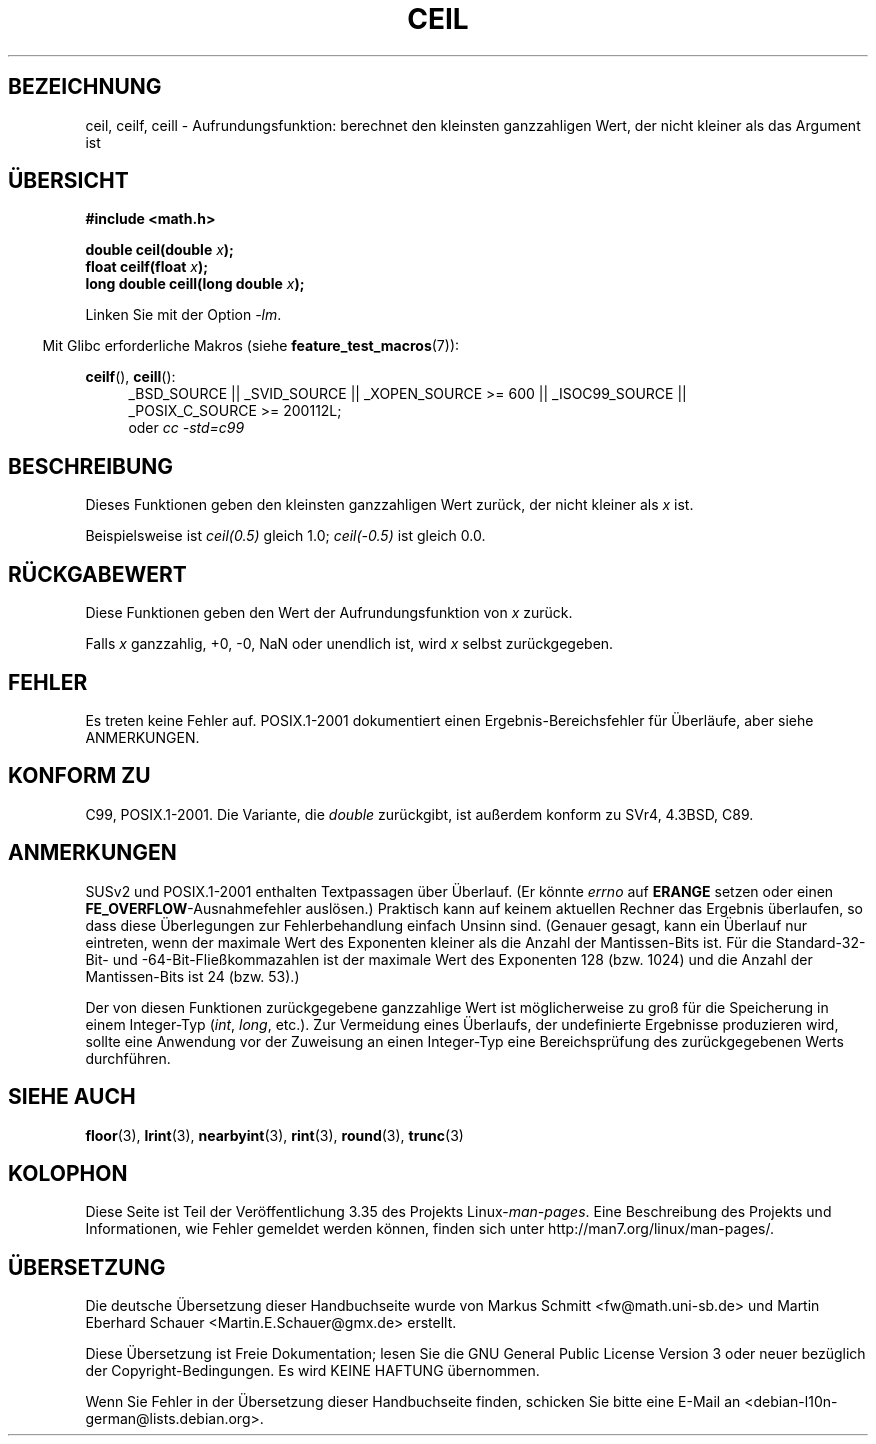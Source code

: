 .\" -*- coding: UTF-8 -*-
.\" Copyright 2001 Andries Brouwer <aeb@cwi.nl>.
.\" and Copyright 2008, Linux Foundation, written by Michael Kerrisk
.\"     <mtk.manpages@gmail.com>
.\"
.\" Permission is granted to make and distribute verbatim copies of this
.\" manual provided the copyright notice and this permission notice are
.\" preserved on all copies.
.\"
.\" Permission is granted to copy and distribute modified versions of this
.\" manual under the conditions for verbatim copying, provided that the
.\" entire resulting derived work is distributed under the terms of a
.\" permission notice identical to this one.
.\"
.\" Since the Linux kernel and libraries are constantly changing, this
.\" manual page may be incorrect or out-of-date.  The author(s) assume no
.\" responsibility for errors or omissions, or for damages resulting from
.\" the use of the information contained herein.  The author(s) may not
.\" have taken the same level of care in the production of this manual,
.\" which is licensed free of charge, as they might when working
.\" professionally.
.\"
.\" Formatted or processed versions of this manual, if unaccompanied by
.\" the source, must acknowledge the copyright and authors of this work.
.\"
.\"*******************************************************************
.\"
.\" This file was generated with po4a. Translate the source file.
.\"
.\"*******************************************************************
.TH CEIL 3 "20. September 2010" "" Linux\-Programmierhandbuch
.SH BEZEICHNUNG
ceil, ceilf, ceill \- Aufrundungsfunktion: berechnet den kleinsten
ganzzahligen Wert, der nicht kleiner als das Argument ist
.SH ÜBERSICHT
.nf
\fB#include <math.h>\fP
.sp
\fBdouble ceil(double \fP\fIx\fP\fB);\fP
.br
\fBfloat ceilf(float \fP\fIx\fP\fB);\fP
.br
\fBlong double ceill(long double \fP\fIx\fP\fB);\fP
.fi
.sp
Linken Sie mit der Option \fI\-lm\fP.
.sp
.in -4n
Mit Glibc erforderliche Makros (siehe \fBfeature_test_macros\fP(7)):
.in
.sp
.ad l
\fBceilf\fP(), \fBceill\fP():
.RS 4
_BSD_SOURCE || _SVID_SOURCE || _XOPEN_SOURCE\ >=\ 600 || _ISOC99_SOURCE
|| _POSIX_C_SOURCE\ >=\ 200112L;
.br
oder \fIcc\ \-std=c99\fP
.RE
.ad
.SH BESCHREIBUNG
Dieses Funktionen geben den kleinsten ganzzahligen Wert zurück, der nicht
kleiner als \fIx\fP ist.

Beispielsweise ist \fIceil(0.5)\fP gleich 1.0; \fIceil(\-0.5)\fP ist gleich 0.0.
.SH RÜCKGABEWERT
Diese Funktionen geben den Wert der Aufrundungsfunktion von \fIx\fP zurück.

Falls \fIx\fP ganzzahlig, +0, \-0, NaN oder unendlich ist, wird \fIx\fP selbst
zurückgegeben.
.SH FEHLER
Es treten keine Fehler auf. POSIX.1\-2001 dokumentiert einen
Ergebnis\-Bereichsfehler für Überläufe, aber siehe ANMERKUNGEN.
.SH "KONFORM ZU"
C99, POSIX.1\-2001. Die Variante, die \fIdouble\fP zurückgibt, ist außerdem
konform zu SVr4, 4.3BSD, C89.
.SH ANMERKUNGEN
.\" The POSIX.1-2001 APPLICATION USAGE SECTION discusses this point.
SUSv2 und POSIX.1\-2001 enthalten Textpassagen über Überlauf. (Er könnte
\fIerrno\fP auf \fBERANGE\fP setzen oder einen \fBFE_OVERFLOW\fP\-Ausnahmefehler
auslösen.) Praktisch kann auf keinem aktuellen Rechner das Ergebnis
überlaufen, so dass diese Überlegungen zur Fehlerbehandlung einfach Unsinn
sind. (Genauer gesagt, kann ein Überlauf nur eintreten, wenn der maximale
Wert des Exponenten kleiner als die Anzahl der Mantissen\-Bits ist. Für die
Standard\-32\-Bit\- und \-64\-Bit\-Fließkommazahlen ist der maximale Wert des
Exponenten 128 (bzw. 1024) und die Anzahl der Mantissen\-Bits ist 24
(bzw. 53).)

Der von diesen Funktionen zurückgegebene ganzzahlige Wert ist möglicherweise
zu groß für die Speicherung in einem Integer\-Typ (\fIint\fP, \fIlong\fP,
etc.). Zur Vermeidung eines Überlaufs, der undefinierte Ergebnisse
produzieren wird, sollte eine Anwendung vor der Zuweisung an einen
Integer\-Typ eine Bereichsprüfung des zurückgegebenen Werts durchführen.
.SH "SIEHE AUCH"
\fBfloor\fP(3), \fBlrint\fP(3), \fBnearbyint\fP(3), \fBrint\fP(3), \fBround\fP(3),
\fBtrunc\fP(3)
.SH KOLOPHON
Diese Seite ist Teil der Veröffentlichung 3.35 des Projekts
Linux\-\fIman\-pages\fP. Eine Beschreibung des Projekts und Informationen, wie
Fehler gemeldet werden können, finden sich unter
http://man7.org/linux/man\-pages/.

.SH ÜBERSETZUNG
Die deutsche Übersetzung dieser Handbuchseite wurde von
Markus Schmitt <fw@math.uni-sb.de>
und
Martin Eberhard Schauer <Martin.E.Schauer@gmx.de>
erstellt.

Diese Übersetzung ist Freie Dokumentation; lesen Sie die
GNU General Public License Version 3 oder neuer bezüglich der
Copyright-Bedingungen. Es wird KEINE HAFTUNG übernommen.

Wenn Sie Fehler in der Übersetzung dieser Handbuchseite finden,
schicken Sie bitte eine E-Mail an <debian-l10n-german@lists.debian.org>.
